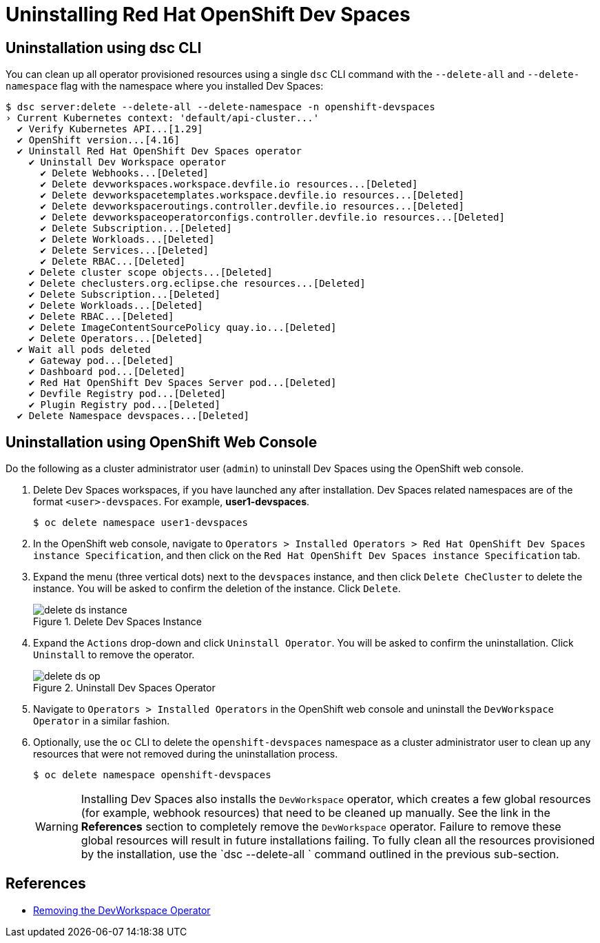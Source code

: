 = Uninstalling Red Hat OpenShift Dev Spaces
:navtitle: Uninstall

== Uninstallation using dsc CLI

You can clean up all operator provisioned resources using a single `dsc` CLI command with the `--delete-all` and `--delete-namespace` flag with the namespace where you installed Dev Spaces:

```bash
$ dsc server:delete --delete-all --delete-namespace -n openshift-devspaces
› Current Kubernetes context: 'default/api-cluster...'
  ✔ Verify Kubernetes API...[1.29]
  ✔ OpenShift version...[4.16]
  ✔ Uninstall Red Hat OpenShift Dev Spaces operator
    ✔ Uninstall Dev Workspace operator
      ✔ Delete Webhooks...[Deleted]
      ✔ Delete devworkspaces.workspace.devfile.io resources...[Deleted]
      ✔ Delete devworkspacetemplates.workspace.devfile.io resources...[Deleted]
      ✔ Delete devworkspaceroutings.controller.devfile.io resources...[Deleted]
      ✔ Delete devworkspaceoperatorconfigs.controller.devfile.io resources...[Deleted]
      ✔ Delete Subscription...[Deleted]
      ✔ Delete Workloads...[Deleted]
      ✔ Delete Services...[Deleted]
      ✔ Delete RBAC...[Deleted]
    ✔ Delete cluster scope objects...[Deleted]
    ✔ Delete checlusters.org.eclipse.che resources...[Deleted]
    ✔ Delete Subscription...[Deleted]
    ✔ Delete Workloads...[Deleted]
    ✔ Delete RBAC...[Deleted]
    ✔ Delete ImageContentSourcePolicy quay.io...[Deleted]
    ✔ Delete Operators...[Deleted]
  ✔ Wait all pods deleted
    ✔ Gateway pod...[Deleted]
    ✔ Dashboard pod...[Deleted]
    ✔ Red Hat OpenShift Dev Spaces Server pod...[Deleted]
    ✔ Devfile Registry pod...[Deleted]
    ✔ Plugin Registry pod...[Deleted]
  ✔ Delete Namespace devspaces...[Deleted]
```

== Uninstallation using OpenShift Web Console

Do the following as a cluster administrator user (`admin`) to uninstall Dev Spaces using the OpenShift web console.

. Delete Dev Spaces workspaces, if you have launched any after installation. Dev Spaces related namespaces are of the format `<user>-devspaces`. For example, **user1-devspaces**.
+
[subs=+quotes]
----
$ oc delete namespace user1-devspaces
----

. In the OpenShift web console, navigate to `Operators > Installed Operators > Red Hat OpenShift Dev Spaces instance Specification`, and then click on the `Red Hat OpenShift Dev Spaces instance Specification` tab.

. Expand the menu (three vertical dots) next to the `devspaces` instance, and then click `Delete CheCluster` to delete the instance. You will be asked to confirm the deletion of the instance. Click `Delete`.
+
image::delete-ds-instance.png[title=Delete Dev Spaces Instance]

. Expand the `Actions` drop-down and click `Uninstall Operator`. You will be asked to confirm the uninstallation. Click `Uninstall` to remove the operator.
+
image::delete-ds-op.png[title=Uninstall Dev Spaces Operator]

. Navigate to `Operators > Installed Operators` in the OpenShift web console and uninstall the `DevWorkspace Operator` in a similar fashion.

. Optionally, use the `oc` CLI to delete the `openshift-devspaces` namespace as a cluster administrator user to clean up any resources that were not removed during the uninstallation process.
+
[subs=+quotes]
----
$ oc delete namespace openshift-devspaces
----
+
WARNING: Installing Dev Spaces also installs the `DevWorkspace` operator, which creates a few global resources (for example, webhook resources) that need to be cleaned up manually. See the link in the *References* section to completely remove the `DevWorkspace` operator. Failure to remove these global resources will result in future installations failing. To fully clean all the resources provisioned by the installation, use the `dsc --delete-all ` command outlined in the previous sub-section.

== References

* https://docs.openshift.com/container-platform/4.16/web_console/web_terminal/uninstalling-web-terminal.html#removing-devworkspace-operator_uninstalling-web-terminal[Removing the DevWorkspace Operator^]
